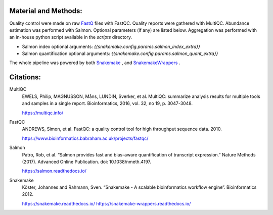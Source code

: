 Material and Methods:
#####################

Quality control were made on raw `FastQ <https://en.wikipedia.org/wiki/FASTQ_format>`_ files with FastQC. Quality reports were gathered with MultiQC. Abundance estimation was performed with Salmon. Optional parameters (if any) are listed below. Aggregation was performed with an in-house python script available in the `scripts` directory.

* Salmon index optional arguments: `{{snakemake.config.params.salmon_index_extra}}`
* Salmon quantification optional arguments: `{{snakemake.config.params.salmon_quant_extra}}`

The whole pipeline was powered by both `Snakemake <https://snakemake.readthedocs.io>`_ , and `SnakemakeWrappers <https://snakemake-wrappers.readthedocs.io/>`_ .


Citations:
##########

MultiQC
  EWELS, Philip, MAGNUSSON, Måns, LUNDIN, Sverker, et al. MultiQC: summarize analysis results for multiple tools and samples in a single report. Bioinformatics, 2016, vol. 32, no 19, p. 3047-3048.

  https://multiqc.info/

FastQC
  ANDREWS, Simon, et al. FastQC: a quality control tool for high throughput sequence data. 2010.

  https://www.bioinformatics.babraham.ac.uk/projects/fastqc/

Salmon
  Patro, Rob, et al. “Salmon provides fast and bias-aware quantification of transcript expression.” Nature Methods (2017). Advanced Online Publication. doi: 10.1038/nmeth.4197.

  https://salmon.readthedocs.io/

Snakemake
  Köster, Johannes and Rahmann, Sven. “Snakemake - A scalable bioinformatics workflow engine”. Bioinformatics 2012.

  https://snakemake.readthedocs.io/
  https://snakemake-wrappers.readthedocs.io/
